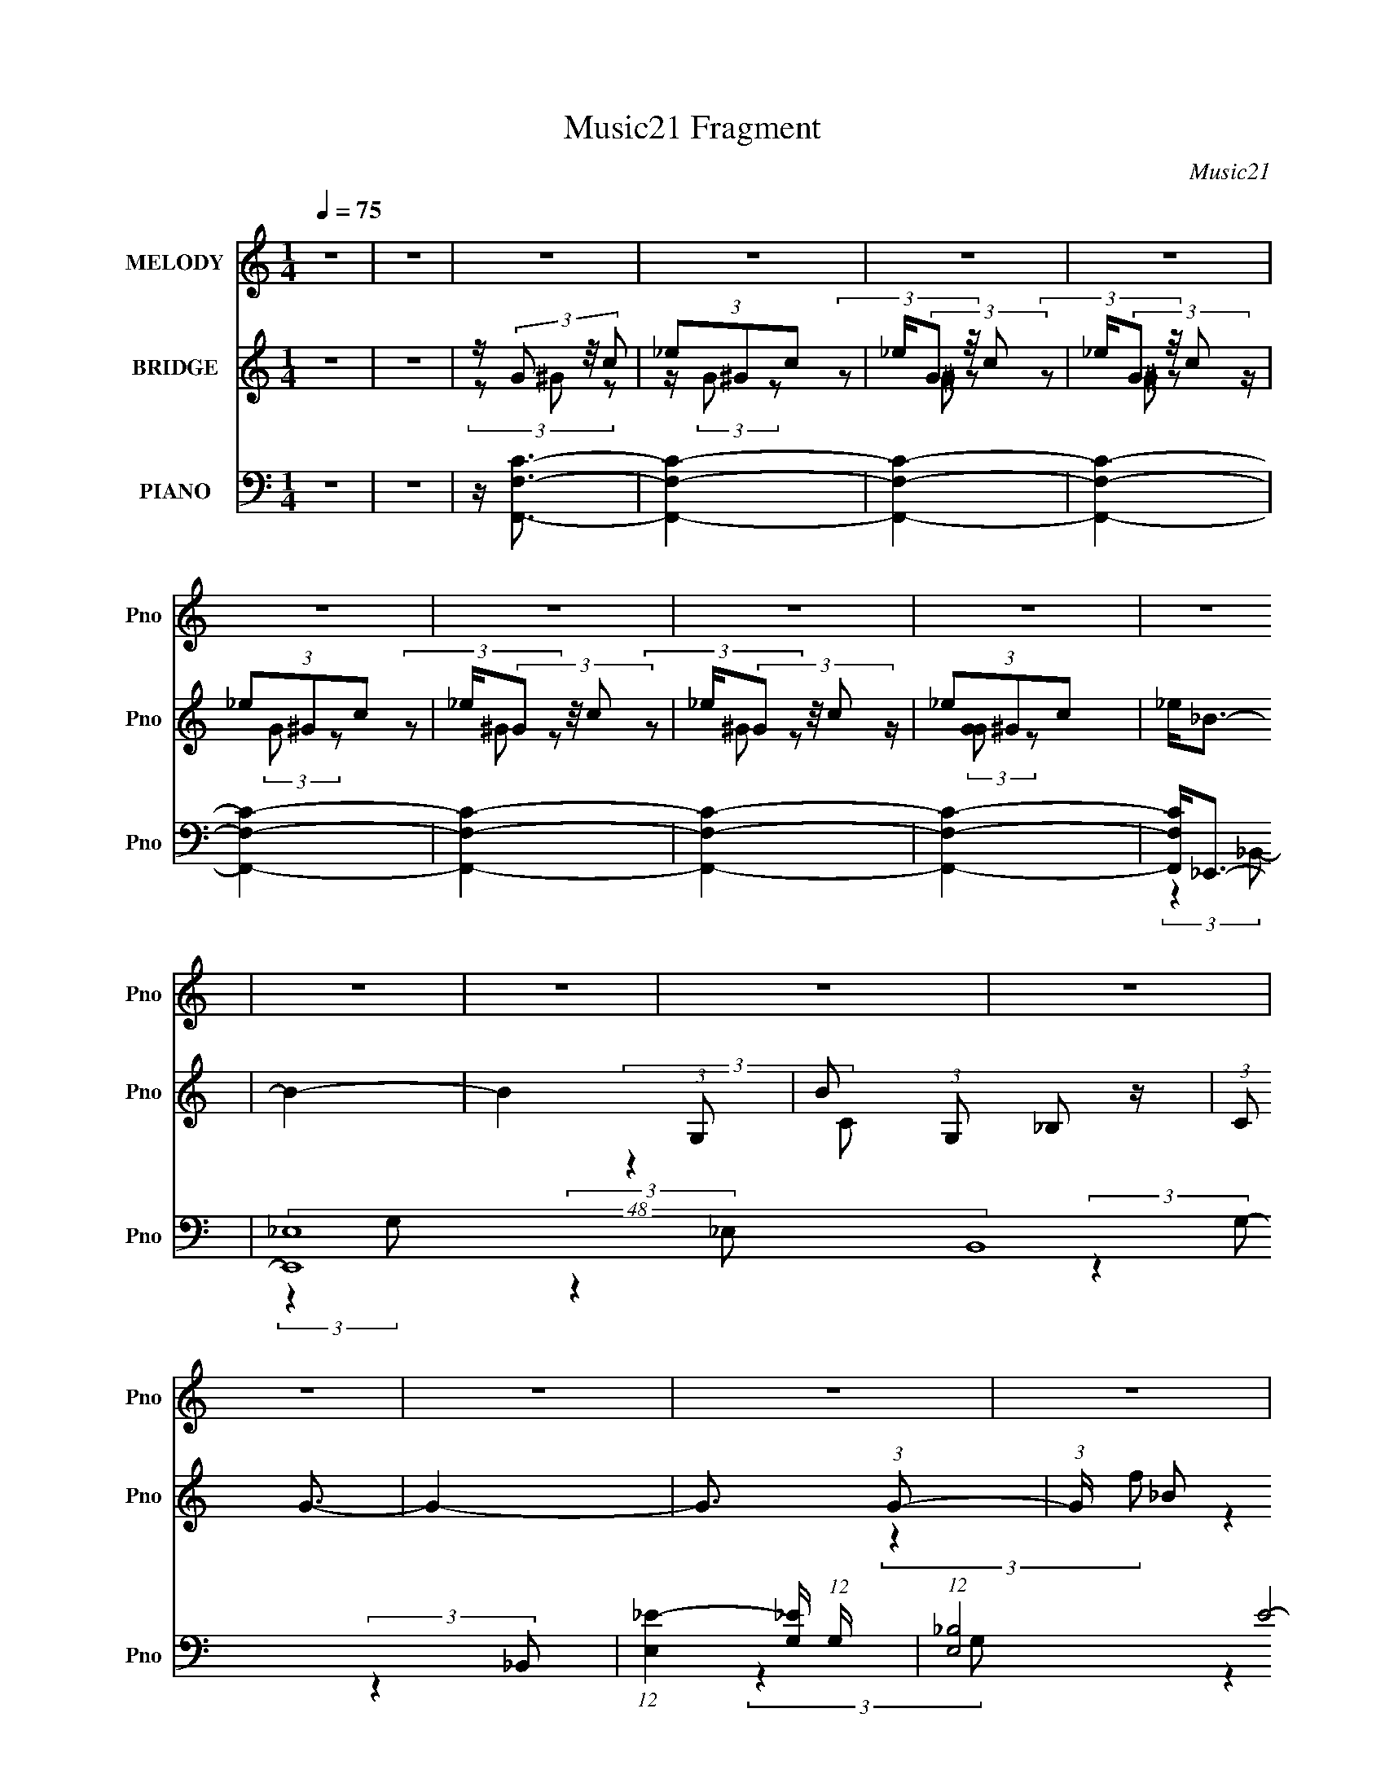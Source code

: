 X:1
T:Music21 Fragment
C:Music21
%%score 1 ( 2 3 4 ) ( 5 6 7 8 )
L:1/16
Q:1/4=75
M:1/4
I:linebreak $
K:none
V:1 treble nm="MELODY" snm="Pno"
V:2 treble nm="BRIDGE" snm="Pno"
V:3 treble 
L:1/4
V:4 treble 
L:1/4
V:5 bass nm="PIANO" snm="Pno"
V:6 bass 
L:1/8
V:7 bass 
L:1/8
V:8 bass 
L:1/4
V:1
 z4 | z4 | z4 | z4 | z4 | z4 | z4 | z4 | z4 | z4 | z4 | z4 | z4 | z4 | z4 | z4 | z4 | z4 | z4 | %19
 z4 | z4 | z4 | z4 | z4 | z4 | z4 | z4 | z4 | z4 | z4 | z4 | z4 | z4 | z4 | z4 | z4 | z4 | z4 | %38
 z4 | z4 | z4 | z4 | z G,2 (3:2:1^G,2 | z (3_B,2 z/ C2 | z _B,3- | B,3 z | z F,2 (3:2:1_B,2 | %47
 z _B,2 (3:2:1C2 | z _B,3- | B,4- | B, _E,2 (3:2:1F,2- | (3F, z/ G,2 (3:2:2z/ _E2- | %52
 (3:2:2E z/ C3- | (12:7:1C4 G,3- | G,2<_B,2- | B,4- | B,4- | B,2 z2 | z C2 (3:2:1_E2 | %59
 z _E2 (3:2:1F2- | (3:2:2F z/ _E3- | (12:7:2E4 z/ (3:2:1C2 | z (3_B,2 z/ C2 | z (3G,2 z/ F,2 | %64
 z _E,3- | E, z3 | z C,2 (3:2:1_E,2 | z (3F,2 z/ _B,2 | z G,3 | z F,2 (3:2:1G,2 | F,2<_E,2- | %71
 E,4- | E,4- | E,3 z | z4 | z4 | z4 | z G,2 (3:2:1_B,2 | z G3- | G (6:5:2z2 G2 | z G2 (3:2:1F2 | %81
 z (3F2 z/ _E2 | z _B,3- | B,4- | B,2 z2 | z G,2 (3:2:1_B,2- | (3:2:2B, z/ _E3- | %87
 (12:7:2E4 z/ (3:2:1_E2 | z (3:2:2_E4 C2 | z (3C2 z/ _B,2 | C2<G,2- | G,4- | G,2 z2 | %93
 z G,2 (3:2:1_B,2- | (3:2:2B, z/ G3- | (12:7:2G4 z/ (3:2:1G2 | z G2 (3:2:1F2 | z F2 (3:2:1_E2- | %98
 (3:2:2E z/ C3- | C4- | C2 z2 | z C2 (3:2:1_E2- | (3:2:2E z/ F3- | F (6:5:2z2 F2 | z F2 (3:2:1F2 | %105
 G D2 (3:2:1C2- | (3:2:2C z/ _B,3- | B,4- | B, z3 | z4 | z G,2 (3:2:1^G,2 | z (3_B,2 z/ C2 | %112
 z _B,3- | B,3 z | z F,2 (3:2:1_B,2 | z _B,2 (3:2:1C2 | z _B,3- | B,4- | B, _E,2 (3:2:1F,2- | %119
 (3F, z/ G,2 (3:2:2z/ _E2- | (3:2:2E z/ C3- | (12:7:1C4 G,3- | G,2<_B,2- | B,4- | B,4- | B,2 z2 | %126
 z C2 (3:2:1_E2 | z _E2 (3:2:1F2- | (3:2:2F z/ _E3- | (12:7:2E4 z/ (3:2:1C2 | z (3_B,2 z/ C2 | %131
 z (3G,2 z/ F,2 | z _E,3- | E, z3 | z C,2 (3:2:1_E,2 | z (3F,2 z/ _B,2 | z G,3 | z F,2 (3:2:1G,2 | %138
 F,2<_E,2- | E,4- | E,4- | E,3 z | z4 | z4 | z4 | z4 | z4 | z4 | z4 | z4 | z4 | z4 | z4 | z4 | z4 | %155
 z4 | z4 | z4 | z4 | z4 | z4 | z4 | z G,2 (3:2:1^G,2 | z (3_B,2 z/ C2 | z _B,3- | B,3 z | %166
 z F,2 (3:2:1_B,2 | z _B,2 (3:2:1C2 | z _B,3- | B,4- | B, _E,2 (3:2:1F,2- | %171
 (3F, z/ G,2 (3:2:2z/ _E2- | (3:2:2E z/ C3- | (12:7:1C4 G,3- | G,2<_B,2- | B,4- | B,4- | B,2 z2 | %178
 z C2 (3:2:1_E2 | z _E2 (3:2:1F2- | (3:2:2F z/ _E3- | (12:7:2E4 z/ (3:2:1C2 | z (3_B,2 z/ C2 | %183
 z (3G,2 z/ F,2 | z _E,3- | E, z3 | z C,2 (3:2:1_E,2 | z (3F,2 z/ _B,2 | z G,3 | z F,2 (3:2:1G,2 | %190
 F,2<_E,2- | E,4- | E,3 z | z G,2 (3:2:1_B,2 | z G3- | G (6:5:2z2 G2 | z G2 (3:2:1F2 | %197
 z (3F2 z/ _E2 | z _B,3- | B,4- | B,2 z2 | z G,2 (3:2:1_B,2- | (3:2:2B, z/ _E3- | %203
 (12:7:2E4 z/ (3:2:1_E2 | z (3:2:2_E4 C2 | z (3C2 z/ _B,2 | C2<G,2- | G,4- | G,2 z2 | %209
 z G,2 (3:2:1_B,2- | (3:2:2B, z/ G3- | (12:7:2G4 z/ (3:2:1G2 | z G2 (3:2:1F2 | z F2 (3:2:1_E2- | %214
 (3:2:2E z/ C3- | C4- | C2 z2 | z C2 (3:2:1_E2- | (3:2:2E z/ F3- | F (6:5:2z2 F2 | z F2 (3:2:1F2 | %221
 G D2 (3:2:1C2- | (3:2:2C z/ _B,3- | B,4- | B, z3 | z4 | z G,2 (3:2:1^G,2 | z (3_B,2 z/ C2 | %228
 z _B,3- | B,3 z | z F,2 (3:2:1_B,2 | z _B,2 (3:2:1C2 | z _B,3- | B,4- | B, _E,2 (3:2:1F,2- | %235
 (3F, z/ G,2 (3:2:2z/ _E2- | (3:2:2E z/ C3- | (12:7:1C4 G,3- | G,2<_B,2- | B,4- | B,4- | B,2 z2 | %242
 z C2 (3:2:1_E2 | z _E2 (3:2:1F2- | (3:2:2F z/ _E3- | (12:7:2E4 z/ (3:2:1C2 | z (3_B,2 z/ C2 | %247
 z (3G,2 z/ F,2 | z _E,3- | E, z3 | z C,2 (3:2:1_E,2 | z (3F,2 z/ _B,2 | z G,3 | z F,2 (3:2:1G,2 | %254
 F,2<_E,2- | E,4- | E,4- | E,3 z | z4 | z4 | z4 |[Q:1/4=65] z4 |[Q:1/4=60] z A,2 (3:2:1_B,2 | %263
[Q:1/4=74] z (3C2 z/ D2 | z C3- | C3 z | z G,2 (3:2:1C2 |[Q:1/4=75] z C2 (3:2:1D2 | z C3- | C4- | %270
 C F,2 (3:2:1G,2- | (3G, z/ A,2 (3:2:2z/ F2- | (3:2:2F z/ D3- | (12:7:1D4 A,3- | A,2<C2- | C4- | %276
 C4- | C2 z2 | z D2 (3:2:1F2 | z F2 (3:2:1G2- | (3:2:2G z/ F3- | (12:7:2F4 z/ (3:2:1D2 | %282
 z (3C2 z/ D2 | z (3A,2 z/ G,2 | z F,3- | F, z3 | z D,2 (3:2:1F,2 | z (3G,2 z/ C2 | z A,3 | %289
 z G,2 (3:2:1A,2 | G,2<F,2- | F,4- | F, z3 | z4 | z D2 (3:2:1F2 |[Q:1/4=75] z F2 (3:2:1G2- | %296
 (3:2:2G z/ F3- | (12:7:2F4 z/ (3:2:1D2 | z (3C2 z/ D2 | z (3A,2 z/ G,2 | z F,3- | F, z3 | %302
 z D,2 (3:2:1F,2 | z (3G,2 z/ C2 | z A,3 | z G,2 (3:2:1A,2 | G,2<F,2- | F,4- | F, z3 | z4 | %310
 z D,2 (3:2:1F,2 | z (3G,2 z/ C2 | z2 A,2- | A,2 z G,- | G,4- | G,4- | G,4- | G,2 z2 | F,4- | %319
 F,4- | F,4- | F,4- | F,4- | (3:2:2F,4 z2 |] %324
V:2
 z4 | z4 | z (3G2 z/ c2 | (3_e2^G2c2 | _e(3G2 z/ c2 | _e(3G2 z/ c2 | (3_e2^G2c2 | _e(3G2 z/ c2 | %8
 _e(3G2 z/ c2 | (3_e2^G2c2 | _e2<_B2- | B4- | B4- (3:2:1G,2- | B2 (3:2:1G,2 _B,2 z | (3:2:1C2 G3- | %15
 G4- | G3 (3:2:1G2- | (3:2:1G x/3 _B2 z | z f2 z | (3:2:1e x/3 f2 z | (3:2:1e x/3 f2 z | g4- | %22
 (3:2:1[g_e]4 _e/3 z | (48:35:2[b_B]16 d | (3:2:1F2 G3- | G4 | z _e2 z | (3:2:1[d_B]2 _B5/3 z | %28
 (3:2:1[FG]2 G5/3 z | (3:2:1[G_B]2 _B5/3 z | z g2 z | z f2 z | (3:2:1e x/3 c2 z | %33
 (3:2:1[BG]2 G5/3 z | (3:2:1E x/3 C2 z | (3:2:1[EF]2 F5/3 z | (3:2:2B z/ G3 | z F3- | F2<_E2- | %39
 E4- | E4- | (12:11:2E4 z/ | z4 | z4 | (3:2:2z4 _e2- | (3:2:2e z/ f2 z | (3:2:1g2 f3- | f3 z | %48
 (3:2:2z4 c2- | (3:2:1c2 d3 | (3:2:1f2 _e3- | e2 z2 | z4 | z C, z2 | z4 | _B,,2 z2 | z _B2 z | %57
 (3:2:1[cd]2 d5/3 z | (3:2:1B2 c3- | c4- (3:2:1_E,,2 | c (3:2:2z/ ^G,,-(3:2:2G,,_B2- | %61
 (3:2:1[Bc]2 c5/3 z | (3:2:1[e_B]2 _B5/3 z | (3:2:1c x/3 _e2 z | (3:2:1[BD]2 D5/3 z | %65
 (3:2:1E2 F3- | F z3 | z4 | z4 | z4 | z4 | (3:2:2z4 _B,2- | (3:2:2B, z/ C2 z | (3:2:1B x/3 _B2 z | %74
 (3:2:2F z/ G3- | G (6:5:2z2 _B2- | (3:2:1[Bc]2 c8/3 | z f2 z | (3:2:1e2 g3- | g4- | g z3 | z d3 | %82
 z d3 | z G3 | z _B3- | (12:7:2B4 z2 | z4 | z4 | z4 | z4 | (3:2:2z4 c2- | (3:2:1c2 _B2 z | G4- | %93
 (3:2:2G2 z4 | z4 | z4 | z4 | z4 | z f3- | f2<_e2- | e2<c'2- | c'4- | c' z3 | z4 | (3:2:2z4 _e2- | %105
 (3e2 f4 z/ | (3:2:2c' z/ _b3- | b4 | z4 | z4 | z4 | (3:2:2z4 c2- | (3:2:1c2 _B2 z | (3:2:1c2 G3- | %114
 (12:7:2G4 z2 | (3:2:2z4 c2- | (3:2:1c2 d2 z | (3:2:1B x/3 g3 | (3:2:1f2 _e3- | e4- | e z3 | z4 | %122
 (3:2:2z4 _B2- | (3:2:2B4 z2 | z _B2 z | (3:2:1[cd]2 d5/3 z | (3:2:1B2 c3- | (12:11:2c4 z/ | z4 | %129
 (3:2:2z4 g2- | (3g2 f4 z/ | (3:2:1e x/3 d3- | d (3:2:1[G_e]2 (3:2:2_e2 z/ | (3:2:1d x/3 _e2 z | %134
 (3:2:2g z/ c3- | c3 (3:2:1_b2- | (3:2:1b2 g3- | g2<f2- | f2<_e2- | e4- | (12:11:2e4 z/ | %141
 (3:2:2z4 c2 | d_e2 z | (3:2:1[d_B]2 (3:2:2_B7/2 z/ | (3:2:1F2 G3- | G3 z | z _e2 z | %147
 (3:2:1[d_B]2 _B5/3 z | (3:2:1F2 G3- | [G_B]3 z | gg2 z | (3:2:1f x/3 f2 z | (3:2:1e x/3 c2 z | %153
 (3:2:1B x/3 _B2 z | (3:2:1[GC]2 C5/3 z | (3:2:1[EF]2 F5/3 z | (3:2:1B2 G3- | G2<F2- | F2<_E2- | %159
 E4- | E4 | z4 | z4 | z4 | (3:2:2z4 _e2- | (3:2:2e z/ f2 z | (3:2:1g2 f3- | f3 z | (3:2:2z4 c2- | %169
 (3:2:1c2 d3 | (3:2:1f2 _e3- | e2 z2 | z4 | z C, z2 | z4 | _B,,2 z2 | z _B2 z | %177
 (3:2:1[cd]2 d5/3 z | (3:2:1B2 c3- | c4- (3:2:1_E,,2 | c (3:2:2z/ ^G,,-(3:2:2G,,_B2- | %181
 (3:2:1[Bc]2 c5/3 z | (3:2:1[e_B]2 _B5/3 z | (3:2:1c x/3 _e2 z | (3:2:1[BD]2 D5/3 z | %185
 (3:2:1E2 F3- | F z3 | z4 | z4 | z4 | z4 | (3:2:2z4 _B,2- | (3:2:2B, z/ C2 z | (3:2:1B x/3 _B2 z | %194
 (3:2:2F z/ g3- | g4- | g z3 | z d3 | z d3 | z G3 | z _B3- | (12:7:2B4 z2 | z4 | z4 | z4 | z4 | %206
 (3:2:2z4 c2- | (3:2:1c2 _B2 z | G4- | (3:2:2G2 z4 | z4 | z4 | z4 | z4 | z f3- | f2<_e2- | %216
 e2<c'2- | c'4- | c' z3 | z4 | (3:2:2z4 _e2- | (3e2 f4 z/ | (3:2:2c' z/ _b3- | (12:11:1[bc]4 x/3 | %224
 (3:2:1G2 _B3- | B3 z | z4 | (3:2:2z4 c2- | (3:2:1c2 _B2 z | (3:2:1c2 G3- | (12:7:2G4 z2 | %231
 (3:2:2z4 c2- | (3:2:1c2 d2 z | (3:2:1B x/3 g3 | (3:2:1f2 _e3- | e4 | z _e2 z | (3:2:1d x/3 c2 z | %238
 (6:5:1B2 z (3:2:1c2- | (3:2:1[c_B]2 _B5/3 z | (3:2:2G4 z2 | z4 | z g3- | g2<f2 | z d3- | %245
 d (6:5:2z2 g2- | (3g2 f4 z/ | (3:2:1e x/3 d3- | d (3:2:1[G_e]2 (3:2:2_e2 z/ | (3:2:1d x/3 _e2 z | %250
 (3:2:1g x/3 c2 z | (3e z/ f2 (3:2:2z/ _b2- | (3:2:1b x/3 (3:2:2g4 z/ | (3:2:1e x/3 f2 z | %254
 (3:2:1c2 _B3- | B4 (3:2:1c2- | (3:2:2c z/ d3- | d _B2 z | (3:2:1c2 d2 z | z e3 | z f3 | %261
[Q:1/4=65] z g3 |[Q:1/4=60] z c'3- |[Q:1/4=74] c'4- | c'4 | z4 | z c2 z | %267
[Q:1/4=75] (3:2:1[GA]2 A5/3 z | (3:2:1c2 e3- | e2<G2- | G F2 z | (3:2:1G x/3 (3:2:2A4 z/ | z f2 z | %273
 (3:2:1e x/3 d2 z | (3:2:1[AG-]2 G8/3- | G (12:11:1[cA]4 | z c3- | c z3 | z4 | z4 | (3:2:2z4 d2- | %281
 (3:2:2d z/ e2 z | (3:2:2f z/ c3- | c2 e3- | e2<f2- | f3 z | z d2 z | (3:2:1f x/3 g2 z | %288
 (3:2:1c'2 a3- | a2<g2- | g c2 z | [fc]2 [cd] z | (3:2:2d z/ a3- | a4 | z4 |[Q:1/4=75] z4 | %296
 (3:2:2z4 d2- | (3:2:2d z/ d2 z | (3:2:1f2 e3- | e3 z | z4 | z4 | z4 | z4 | z4 | z4 | %306
 (3:2:2z4 A2- | (3:2:2A z/ d2 z | (3:2:1f2 e3- | e A2 z | (3:2:2G z/ F3- | F4- | F z3 | z4 | z4 | %315
 z4 | z4 | z4 | z4 | z4 | z4 | z4 | z f2 z | (3:2:1e x/3 (3:2:2c4 z/ | (3:2:2G z/ A3- | A2 z2 | %326
 z f2 z | (3:2:1e x/3 c2 z | (3:2:1G2 A3- | A3 z | z a2 z | (3:2:2g z/ f3- | (3:2:1d4 f (3:2:1c2- | %333
 (3:2:1[cA] A10/3 | (3D4 F F2- | (3:2:1[FG]2 (3:2:2G7/2 z/ | c3 (3:2:1A2- | A4- | (3:2:1A2 G3- | %339
 G4- | G2<F2- | F4- | F4- | F4- | F4- | F4- | F4- | F z3 |] %348
V:3
 x | x | (3z/ ^G/ z/ | z/4 (3:2:2G/ z/ | (3z/ ^G/ z/ | (3z/ ^G/ z/ | z/4 (3:2:2G/ z/ | %7
 (3z/ ^G/ z/ | (3z/ ^G/ z/ | z/4 (3:2:2[GG]/ z/ | x | x | x4/3 | (3:2:2z C/- x7/12 | x13/12 | x | %16
 x13/12 | (3:2:2z f/ | (3:2:2z _e/- | (3:2:2z _e/- | (3:2:2z g/- | x | z/4 _b3/4- | %23
 (3:2:2z F/- x25/12 | x13/12 | x | (3:2:2z d/- | (3:2:2z F/- | (3:2:2z G/- | (3:2:2z g/ | %30
 (3:2:2z f/ | (3:2:2z _e/- | (3:2:2z _B/- | (3:2:2z _E/- | (3:2:2z _E/- | (3:2:2z _B/- | x | x | %38
 x | x | x | x | x | x | x | (3:2:2z g/- | x13/12 | x | x | (3:2:2z f/- x/12 | x13/12 | x | x | x | %54
 x | (3z/ G,,/ z/ | (3:2:2z c/- | (3:2:2z _B/- | x13/12 | x4/3 | x | (3:2:2z _e/- | (3:2:2z c/- | %63
 (3:2:2z _B/- | (3:2:2z _E/- | x13/12 | x | x | x | x | x | x | (3:2:2z _B/- | (3:2:2z F/- | x | %75
 x | (3:2:2z f/ | (3:2:2z _e/- | x13/12 | x | x | x | x | x | x | x | x | x | x | x | x | %91
 (3:2:2z G/- x/12 | x | x | x | x | x | x | x | x | x | x | x | x | x | (3:2:2z c'/- x/12 | x | x | %108
 x | x | x | x | (3:2:2z c/- x/12 | x13/12 | x | x | (3:2:2z _B/- x/12 | (3:2:2z f/- | x13/12 | x | %120
 x | x | x | x | (3:2:2z c/- | (3:2:2z _B/- | x13/12 | x | x | x | (3:2:2z _e/- x/12 | %131
 (3:2:2z G/- | (3:2:2z d/- | (3:2:2z g/- | x | x13/12 | x13/12 | x | x | x | x | x | (3:2:2z d/- | %143
 (3:2:2z F/- | x13/12 | x | (3:2:2z d/- | (3:2:2z F/- | x13/12 | (3:2:2z f/ | (3:2:2z f/- | %151
 (3:2:2z _e/- | (3:2:2z _B/- | (3:2:2z G/- | (3:2:2z _E/- | (3:2:2z _B/- | x13/12 | x | x | x | x | %161
 x | x | x | x | (3:2:2z g/- | x13/12 | x | x | (3:2:2z f/- x/12 | x13/12 | x | x | x | x | %175
 (3z/ G,,/ z/ | (3:2:2z c/- | (3:2:2z _B/- | x13/12 | x4/3 | x | (3:2:2z _e/- | (3:2:2z c/- | %183
 (3:2:2z _B/- | (3:2:2z _E/- | x13/12 | x | x | x | x | x | x | (3:2:2z _B/- | (3:2:2z F/- | x | %195
 x | x | x | x | x | x | x | x | x | x | x | x | (3:2:2z G/- x/12 | x | x | x | x | x | x | x | x | %216
 x | x | x | x | x | (3:2:2z c'/- x/12 | x | (3:2:2z G/- | x13/12 | x | x | x | (3:2:2z c/- x/12 | %229
 x13/12 | x | x | (3:2:2z _B/- x/12 | (3:2:2z f/- | x13/12 | x | (3:2:2z d/- | (3:2:2z _B/- | x | %239
 (3:2:2z G/- | x | x | x | x | x | x | (3:2:2z _e/- x/12 | (3:2:2z G/- | (3:2:2z d/- | %249
 (3:2:2z g/- | (3:2:2z _e/- | x | (3:2:2z _e/- | (3:2:2z c/- | x13/12 | x4/3 | x | (3:2:2z c/- | %258
 x13/12 | x | x | x | x | x | x | x | (3:2:2z G/- | (3:2:2z c/- | x13/12 | x | (3:2:2z G/- | %271
 (3:2:2z f/ | (3:2:2z e/- | (3:2:2z A/- | z/4 c3/4- | (3:2:2z _B/ x/6 | x | x | x | x | x | %281
 (3:2:2z f/- | x | x5/4 | x | x | (3:2:2z f/- | (3:2:2z c'/- | x13/12 | x | z/4 f3/4- | %291
 (3:2:2z d/- | x | x | x | x | x | (3:2:2z f/- | x13/12 | x | x | x | x | x | x | x | x | %307
 (3:2:2z f/- | x13/12 | (3:2:2z G/- | x | x | x | x | x | x | x | x | x | x | x | x | (3:2:2z e/- | %323
 (3:2:2z G/- | x | x | (3:2:2z e/- | (3:2:2z G/- | x13/12 | x | (3:2:2z g/- | x | x5/4 | %333
 (3:2:2z F/- | x7/6 | z3/4 c/4- | x13/12 | x | x13/12 | x | x | x | x | x | x | x | x | x |] %348
V:4
 x | x | x | x | x | x | x | x | x | x | x | x | x4/3 | x19/12 | x13/12 | x | x13/12 | x | x | x | %20
 x | x | (3:2:2z d/- | x37/12 | x13/12 | x | x | x | x | x | x | x | x | x | x | x | x | x | x | %39
 x | x | x | x | x | x | x | x13/12 | x | x | x13/12 | x13/12 | x | x | x | x | x | x | x | %58
 x13/12 | x4/3 | x | x | x | x | x | x13/12 | x | x | x | x | x | x | x | x | x | x | x | x | %78
 x13/12 | x | x | x | x | x | x | x | x | x | x | x | x | x13/12 | x | x | x | x | x | x | x | x | %100
 x | x | x | x | x | x13/12 | x | x | x | x | x | x | x13/12 | x13/12 | x | x | x13/12 | x | %118
 x13/12 | x | x | x | x | x | x | x | x13/12 | x | x | x | x13/12 | x | x | x | x | x13/12 | %136
 x13/12 | x | x | x | x | x | x | x | x13/12 | x | x | x | x13/12 | x | x | x | x | x | x | x | %156
 x13/12 | x | x | x | x | x | x | x | x | x | x13/12 | x | x | x13/12 | x13/12 | x | x | x | x | %175
 x | x | x | x13/12 | x4/3 | x | x | x | x | x | x13/12 | x | x | x | x | x | x | x | x | x | x | %196
 x | x | x | x | x | x | x | x | x | x | x | x13/12 | x | x | x | x | x | x | x | x | x | x | x | %219
 x | x | x13/12 | x | x | x13/12 | x | x | x | x13/12 | x13/12 | x | x | x13/12 | x | x13/12 | x | %236
 x | x | x | x | x | x | x | x | x | x | x13/12 | x | x | x | x | x | x | x | x13/12 | x4/3 | x | %257
 x | x13/12 | x | x | x | x | x | x | x | x | x | x13/12 | x | x | x | x | x | x | x7/6 | x | x | %278
 x | x | x | x | x | x5/4 | x | x | x | x | x13/12 | x | (3:2:2z d/- | x | x | x | x | x | x | x | %298
 x13/12 | x | x | x | x | x | x | x | x | x | x13/12 | x | x | x | x | x | x | x | x | x | x | x | %320
 x | x | x | x | x | x | x | x | x13/12 | x | x | x | x5/4 | x | x7/6 | x | x13/12 | x | x13/12 | %339
 x | x | x | x | x | x | x | x | x |] %348
V:5
 z4 | z4 | z [F,,F,C]3- | [F,,F,C]4- | [F,,F,C]4- | [F,,F,C]4- | [F,,F,C]4- | [F,,F,C]4- | %8
 [F,,F,C]4- | [F,,F,C]4- | [F,,F,C]2<_E,,2- | (48:35:2[E,,_E,-]16 B,,16 | %12
 (12:7:1[E,_E-]4 [_E-G,]5/3 (12:7:1G,36/7 | (12:7:1[E,_B,-]8 E8- E3 | (24:23:2[B,_E,,-]8 G,8 | %15
 (48:35:2[E,,_E,-]16 B,,16 | (6:5:1[G,_E-]2 [_EE,]7/3- E,17/3- E, | [E_B,-]12 (3:2:1G,2 | %18
 [B,_E,,-]8 (24:17:1G,8 | (12:7:1[B,,_E,-]16 E,,8- E,, | [E,_E-]6 (6:5:1G,2 | %21
 (3:2:1[G,_B,-]2 [_B,E]8/3- E4/3- E | B, (3:2:1[G,^G,,-]2 ^G,,5/3- | (24:13:1[E,^G,-]16 G,,8- G,, | %24
 (12:7:1[G,G-]4 [G-C]5/3 (12:7:1C36/7 | (3:2:1G, [G_E]4- G | E (3:2:1[CC,,-]2 C,,5/3- | %27
 [G,,C,-]4 C,,4- C,, | C, G,4- _E3- | (3:2:1[G,C-]2 [CE]8/3- E4/3- E | C (3:2:1[G,^G,,-] ^G,,7/3- | %31
 (12:11:2[G,,^G,]4 E,4 | (3:2:1[CG,,-]2 G,,8/3- | [G,,D-]2 [D-D,]2 | D (3:2:1[G,F,,-] F,,7/3- | %35
 (12:7:1[F,,C-]4 [C-C,]5/3 (3:2:1C,3/2 | C (3:2:1[F,_B,,-]2 _B,,5/3- | B,, (12:7:1[F,D-]8 | %38
 D (3:2:1[B,_E,,-]2 _E,,5/3- | [E,,_E,-]12 (24:19:1B,,16 | [E,_B,-]6 (48:41:1G,16 | B,4- E4- | %42
 [B,_E,,-]7 E6 | (24:13:1[B,,_E,-]16 E,,8- E,, | [E,_E-]2 [_E-G,]2 (3:2:1G,5 | [E_B,-]8 (3:2:1E, | %46
 [B,D,,-]4 (3:2:1G,4 | (24:17:1[D,G,-]8 D,,8- D,,2 | [G,D-]2 [D-B,]2 (12:11:1B,20/11 | %49
 [D,_B,-]4 D4- D | B, (3:2:1[G,C,,-] C,,7/3- | (24:13:1[G,,C,-]16 C,,8- C,, | %52
 [C,_E-]2 [_E-G,]2 (12:7:1G,32/7 | (6:5:1[C,C-]2 [CE]7/3- E5/3- E | C (3:2:1[G,G,,-]2 G,,5/3- | %55
 (24:17:1[D,G,]8 G,,8- G,, | (3:2:1[B,D-]2 D8/3- | (3:2:1D, [D_B,]4- D | %58
 B, (3:2:1[G,^G,,-]2 ^G,,5/3- | (24:13:1[E,^G,-]16 G,,8- G,,2 | [G,^G-]2 [^G-C]2 (12:7:1C32/7 | %61
 (3:2:1[G,_E-]2 [_EG]8/3- G4/3- G | [EG,,-]2 [G,,-C]2 | [G,,G,-]3 [G,-D,] (3:2:1D,5/2 | %64
 [G,C,,-]2 [C,,-D]2 | [C,,C,-_E-]2 [C,-_E-G,,]2 | [C,E] (3:2:1[G,^G,,-] ^G,,7/3- | %67
 (6:5:1[G,_E-]2 [_EG,,]7/3- G,,5/3- G,, | E (3:2:1[G,_B,,-] _B,,7/3- | B,, (12:7:1[F,D-]8 | %70
 D (3:2:1[B,_E,,-] _E,,7/3- | (48:31:2[E,,_E,-]16 B,,16 | E, (3:2:1[G,_E-]8 | %73
 (48:35:2[E_B,-]16 E,8 | (24:23:2[B,_E,,-]8 G,8 | (3:2:1[B,,_E,]4 [_E,E,,-]/3 E,,11/3- E,, | %76
 z _B,,3- | [B,D] [B,,D]4- B,, | D (3:2:1[B,_E_B,] [_E_B,]7/3 | [_B,_E]2 E,,4- B,,4- | %80
 [_E_B,]2 E,,4- (3:2:1B,,2 _B,,2 | [_E_B,]2 E,, G,2 | G,,4- | _B,2 G,,4- D, D,2- | %84
 (6:5:1[G,,_B,G,]8 D, | _B,2 D,3 G,2- | (3:2:1[G,_EC,] [_EC,]10/3 | (3:2:4C2 G, z2 G,2 | _B,,4- | %89
 [F,_B,D]2 B,, z2 | _E,,4- | (3:2:1[_B,_E]2 E,,4- B,,4- (3:2:1G,2 | [_E_B,]3 E,,4- B,,4- | %93
 [_B,_E] E,, (3:2:2B,,2 z4 | D,,4 | [F^G]2D z | G,,4- | [G,,DB,G,]3 (3:2:1[G,D,]3/2 D,2 | C,4- | %99
 [C,C]2G,2 | _B,,4- | [_B,D]2 B,,2 z2 | ^G,,4 | [^G,C]2 (3:2:1E, z2 | F,,4- | %105
 [CF,A,]2 (3:2:2F,,2 C,4 (3:2:1z2 | (3:2:2[_B,D]4 F,2- | (3:2:1_B,4 F,4- B,,4- (3:2:1D2 | %108
 [_B,F]4- F,4- B,,4- | [B,F]4 F,4 B,,4 | z _E,,3- | (12:7:1[B,,_E,-]16 E,,8- E,,2 | %112
 [E,_E-]2 [_E-G,]2 (3:2:1G,5 | (3:2:1[E,_B,-]2 [_B,E]8/3- E4/3- E | %114
 [B,D,,-]3 [D,,-G,] (6:5:1G,4/5 | (24:17:1[D,G,-]8 D,,8- D,,2 | [G,D-]3 [D-B,] (3:2:1B,/ | %117
 (3:2:1[D,_B,-]2 [_B,D]8/3- D4/3- D | B, (3:2:1[G,C,,-]2 C,,5/3- | (12:7:1[G,,C,-]16 C,,8- C,,2 | %120
 [C,_E-]2 [_E-G,]2 (12:7:1G,32/7 | (3:2:1[C,C-]4 [CE]4/3- E8/3- E | C (3:2:1[G,G,,-]2 G,,5/3- | %123
 (12:7:1[D,G,-]16 G,,8- G,,2 | (3:2:1[B,D]2 (3:2:1[DG,-]7/2 G,5/3- G, | (12:7:1[BG-]8 | %126
 G (3:2:1[D^G,,-]2 ^G,,5/3- | (12:7:1[E,^G,-]16 G,,8- G,,2 | [G,^G-]2 [^G-C]2 (3:2:1C | %129
 (3:2:1[G,_E-]2 [_EG]8/3- G4/3- G | E (3:2:1[C_B,,-] _B,,7/3- | B,, (12:7:1[DB,,]8 | %132
 (6:5:1[B,C,,-]2 C,,7/3- | (12:11:1[C,,C,-]4 [C,-G,,]/3 (12:11:1G,,40/11 | %134
 C, (3:2:1[EF,,-]2 F,,5/3- | (3:2:1[C,F,]8 F,,4- F,, | (3:2:1[G,_B,,]2 _B,,8/3 | (12:7:1[F,D]8 | %138
 (3:2:1[B,_E,,-]2 _E,,8/3- | (24:13:1[B,,_E,-]16 E,,8- E,, | [E,_E-]2 [_E-G,]2 (12:7:1G,32/7 | %141
 (3:2:1[E,_B,-]2 [_B,E]8/3- E4/3- E | B, (3:2:1[G,^G,,-] ^G,,7/3- | (24:13:1[E,^G,-]16 G,,8- G,, | %144
 [G,G-]2 [G-C]2 (3:2:1C | (3:2:1G, [G_E]4- G | [EC,,] (3:2:1[CC,,-]C,,7/3- | %147
 (24:13:1[G,,C,-]16 C,,8- C,, | [C,_E-]2 [_E-G,]2 (3:2:1G,5 | [EC-]6 (6:5:1C,2 | %150
 C (3:2:1[G,^G,,-]2 ^G,,5/3- | (12:11:2[G,,^G,]4 E,4 | (3:2:1[EG_E,G,,-]2G,,8/3- | %153
 [G,,G,_B,-]3 (3:2:2[_B,-D,]3/2 (1:1:1D,5/2 | (3:2:1[B,F,,-]2 [F,,-D]8/3 | %155
 (12:7:1[F,,F,]4 [F,C,]5/3 (3:2:1C,3/2 | C (3:2:1[A,_B,,-]2 _B,,5/3- | %157
 [B,,_B,F-]3 (3:2:2[F-F,]3/2 (2:2:1F,4/5 | (3:2:1[F_E,,-]2 [_E,,-D]8/3 | %159
 [B,,_E,-]12 E,,8- E,,4- E,, | [E,_E-]2 [_E-G,]2 (12:7:1G,32/7 | (12:7:1[E,_B,-]8 E4- E | %162
 B, (3:2:1[G,_E,,-] _E,,7/3- | (24:13:1[B,,_E,-]16 E,,8- E,, | [E,_E-]2 [_E-G,]2 (3:2:1G,5 | %165
 [E_B,-]8 (3:2:1E, | [B,D,,-]4 (3:2:1G,4 | (24:17:1[D,G,-]8 D,,8- D,,2 | %168
 [G,D-]2 [D-B,]2 (12:11:1B,20/11 | [D,_B,-]4 D4- D | B, (3:2:1[G,C,,-] C,,7/3- | %171
 (24:13:1[G,,C,-]16 C,,8- C,, | [C,_E-]2 [_E-G,]2 (12:7:1G,32/7 | (6:5:1[C,C-]2 [CE]7/3- E5/3- E | %174
 C (3:2:1[G,G,,-]2 G,,5/3- | (24:17:1[D,G,]8 G,,8- G,, | (3:2:1[B,D-]2 D8/3- | %177
 (3:2:1D, [D_B,]4- D | B, (3:2:1[G,^G,,-]2 ^G,,5/3- | (24:13:1[E,^G,-]16 G,,8- G,,2 | %180
 [G,^G-]2 [^G-C]2 (12:7:1C32/7 | (3:2:1[G,_E-]2 [_EG]8/3- G4/3- G | [EG,,-]2 [G,,-C]2 | %183
 [G,,G,-]3 [G,-D,] (3:2:1D,5/2 | [G,C,,-]2 [C,,-D]2 | [C,,C,-_E-]2 [C,-_E-G,,]2 | %186
 [C,E] (3:2:1[G,^G,,-] ^G,,7/3- | (6:5:1[G,_E-]2 [_EG,,]7/3- G,,5/3- G,, | %188
 E (3:2:1[G,_B,,-] _B,,7/3- | B,, (12:7:1[F,D-]8 | D (3:2:1[B,_E,,-] _E,,7/3- | %191
 (48:31:2[E,,_E,-]16 B,,16 | E, (3:2:1[G,_E-]8 | (12:7:1[E,_B,-]8 E4- E | %194
 B, (3:2:1[G,_E_B,] [_E_B,]7/3 | [_B,_E]2 E,,4- B,,4- | [_E_B,]2 E,,4- (3:2:1B,,2 _B,,2 | %197
 [_E_B,]2 E,, G,2 | G,,4- | _B,2 G,,4- D, D,2- | (6:5:1[G,,_B,G,]8 D, | _B,2 D,3 G,2- | %202
 (3:2:1[G,_EC,] [_EC,]10/3 | (3:2:4C2 G, z2 G,2 | _B,,4- | [F,_B,D]2 B,, z2 | _E,,4- | %207
 (3:2:1[_B,_E]2 E,,4- B,,4- (3:2:1G,2 | [_E_B,]3 E,,4- B,,4- | [_B,_E] E,, (3:2:2B,,2 z4 | D,,4 | %211
 [F^G]2D z | G,,4- | [G,,DB,G,]3 (3:2:1[G,D,]3/2 D,2 | C,4- | [C,C]2G,2 | _B,,4- | %217
 [_B,D]2 B,,2 z2 | ^G,,4 | [^G,C]2 (3:2:1E, z2 | F,,4- | [CF,A,]2 (3:2:2F,,2 C,4 (3:2:1z2 | %222
 (3:2:2[_B,D]4 F,2- | (3:2:1_B,4 F,4- B,,4- (3:2:1D2 | [_B,F]4- F,4- B,,4- | [B,F]4 F,4 B,,4 | %226
 z [_E_B,]3 | [_B,_E]2 E,,4- B,,4- | [_E_B,]2 E,,4- (3:2:1B,,2 _B,,2 | [_E_B,]2 E,, G,2 | G,,4- | %231
 _B,2 G,,4- D, D,2- | (6:5:1[G,,_B,G,]8 D, | _B,2 D,3 G,2- | (3:2:1[G,_EC,] [_EC,]10/3 | %235
 (3:2:4C2 G, z2 G,2 | _B,,4- | [F,_B,D]2 B,, z2 | _E,,4- | (3:2:1[_B,_E]2 E,,4- B,,4- (3:2:1G,2 | %240
 [_E_B,]3 E,,4- B,,4- | [_B,_E] E,, (3:2:2B,,2 z4 | D,,4 | [F^G]2D z | G,,4- | %245
 [G,,DB,G,]3 (3:2:1[G,D,]3/2 D,2 | C,4- | [C,C]2G,2 | _B,,4- | [_B,D]2 B,,2 z2 | ^G,,4 | %251
 [^G,C]2 (3:2:1E, z2 | F,,4- | [CF,A,]2 (3:2:2F,,2 C,4 (3:2:1z2 | (3:2:2[_B,D]4 F,2- | %255
 (3:2:1_B,4 F,4- B,,4- (3:2:1D2 | [_B,F]4- F,4- B,,4- | [B,F]4 F,4 B,,4 | z C,,3- | %259
 [C,,C,-]12 (48:35:1G,,16 | [C,G,]2 [G,G,] z |[Q:1/4=65] (3:2:1[C,C,]2 (3C,3/2 z/ G,2- | %262
[Q:1/4=60] (3:2:1[G,C]2 [EC,-]2 (3:2:1C,- |[Q:1/4=74] (48:35:2[C,F,-]16 F,,16 | %264
 F, (3:2:1[CFA]4 [FA]/3 | (3:2:1[F,A-]2 A8/3- | [AC] (3:2:2[CF]/ (1:1:1F3/2 x/3 (3:2:1A,2- | %267
[Q:1/4=75] (6:5:1[A,_E]2 (3:2:1[_EE,,-] [E,,A,]22/3- E,,2 | (3:2:1[A,C]2 [CE]8/3 E4/3 | %269
 (3:2:1[A,E-]2 E8/3- | [EA,] (3:2:2[A,C]/ (1:1:1C/ x (3:2:1A,,2- | (3:2:2[A,,D,-]16 D,,16 | %272
 D, (12:7:1[A,F-]8 | (12:7:1[FD-]4 [D-D,]5/3 | [DF] (3:2:1[A,A,,-]A,,7/3- | %275
 [A,,CE]3 (3:2:2[EE,] (1:1:1E, | (3:2:1A, x/3 F,,3- | [F,,_E-]4 | %278
 [EA,] (3[A,C]/ (1:1:1[CF,-]/ F,7/2- | (24:13:1[F,D_B,-]8 B,,4 (3:2:1B, | %280
 (3:2:1[B,D]/ [DB]8/3 B4/3 (12:11:1F4 | (12:7:2[B,,D]4 [F,F-]4 (3:2:1B, | (3:2:1[FD] D/3A,,3 | %283
 (3:2:2E4 A,2- | (3:2:1[A,E]2 (3:2:1A,,4- | (6:5:1[A,,A,D,]4 (3:2:1[D,D,,] D,,10/3 (3:2:1D, | %286
 [FA,] (3:2:1[DG,,-]G,,7/3- | (12:7:1[G,,_B,D-]4[D-D,]5/3 | [DG,]2<C,,2- | %289
 (24:13:2[G,,G,C-]8 C, C,,4- C,, | (3:2:1[CG,] [G,E]/3 [EF,,-]2/3[F,,-C,]7/3 | %291
 [F,,A,C-]4 (24:13:2C,8 F, | (12:11:2[CA,]4 F4 | [F,,A,-]6 (24:13:2C,8 F,8 | %294
 (3:2:1[A,_B,,-]2 [_B,,-F]8/3 |[Q:1/4=75] (3:2:1[F,_B,-]16 B,,8- B,,3 | [B,F-]2 [F-D]2 | %297
 F (6:5:1[B,D-]2 D4/3- | D (3:2:1[FA,,-]2 A,,5/3- | A,,3 (3E,4 A,2 C2- | (3:2:1[CD,,-]2 D,,8/3- | %301
 (12:7:1[D,,D,]4 [D,A,,]2/3 (6:5:1A,,6/5 | [DF] (3:2:1[A,G,,-] G,,7/3- | %303
 (12:11:2[G,,_B,D,B,]4[B,D,]/ | [DG,]2<C,,2- | (12:7:2[C,,G,]4 [G,,C-]4 (3:2:1C, | %306
 (3:2:1[CG,] [G,E]/3 [ED,,-]2/3D,,7/3- | [D,,A,D-]3 (3[D-A,,]3/2 (4:3:2A,,16/7 D, | %308
 (3:2:1[DA,] [A,F]/3 [FC,,-]2/3C,,7/3- | (12:7:2[C,,G,]4 [G,,C-]4 (3:2:1C, | %310
 (3:2:1[CG,] (3:2:1[G,E] E/3 x (3:2:1F,,2- | (3[F,,_B,,]4 [_B,,B,,,]3/2 B,,,5/2 | z [CG,EC,,C,]3- | %313
 [CG,EC,,C,]4- | [CG,EC,,C,]4- | [CG,EC,,C,]4- | [CG,EC,,C,]4- | [CG,EC,,C,]3 z | z F,,3- | %319
 (24:19:1[C,F,-]16 F,,8- F,,4- F,, | (12:7:1[F,F-]4 [F-A,]5/3 (3:2:1A,11/2 | [FC]4- F,4- F F, | %322
 C (3:2:1[A,_B,-_B-D-]2 [_B,_BD]5/3- | [B,BD]4- [B,,BD]4- | [B,BD]4- [B,,BD]4- | %325
 [B,BD]4- [B,,BD]4- | [B,BDA,-A-D-D,-] [A,-A-D-D,-B,,BD]3 | [A,ADD,]4- | [A,ADD,]4- | [A,ADD,]4 | %330
 [_B_B,,_B,]4- | [BB,,B,]4 | [CA,,]4- | [CA,,A,] [A,E]3 E (3:2:1E,2 | (3:2:1[CG,,-]2 G,,8/3- | %335
 [G,,G,]2 [G,D,]2 (3:2:1D, | (3:2:1[B,E-C,,-]2 [EC,,]8/3- | [EC,,G,,-]12 (24:19:1C8 G,4 | %338
 G,,4- C,4- (3:2:1G,4- | G,,4 C,3 G,4- | (3:2:1G,/ x5/3 C2- | %341
 (3:2:1F,,,2 C4- A,4- F,4 (3:2:1F,,2- | [CC,-]2 [C,-A,F,,]2 (48:31:1F,,960/31 | %343
 [C,Fc]16 (96:49:1F,32 | f4- | (3:2:1[fc']2 (3:2:1[c'a]2 a2/3 x2/3 | z [f'a'c'']3 | z4 |] %348
V:6
 x2 | x2 | x2 | x2 | x2 | x2 | x2 | x2 | x2 | x2 | (3:2:2z2 _B,,- | (3:2:2z2 G,- x61/6 | %12
 (3:2:2z2 _E,- x3/2 | (3:2:2z2 G,- x35/6 | (3:2:2z2 _B,,- x14/3 | (3:2:2z2 G,- x61/6 | %16
 (3:2:2z2 G,- x10/3 | (3:2:2z2 G,- x14/3 | (3:2:2z2 _B,,- x29/6 | (3:2:2z2 G,- x43/6 | %20
 (3:2:2z2 G,- x11/6 | (3:2:2z2 G,- x7/6 | (3:2:2z2 _E,- | (3:2:2z2 C- x41/6 | (3:2:2z2 ^G,- x3/2 | %25
 (3:2:2z2 C- x5/6 | (3:2:2z2 G,,- | (3:2:2z2 G,- x5/2 | x4 | (3:2:2z2 G,- x7/6 | (3:2:2z2 _E,- | %31
 (3:2:2z2 C- x7/6 | (3:2:2z2 D,- | (3:2:2z2 G,- | (3:2:2z2 C,- | (3:2:2z2 F,- x/ | (3:2:2z2 F,- | %37
 (3:2:2z2 _B,- x5/6 | (3:2:2z2 _B,,- | (3:2:2z2 G,- x31/3 | z/ _E3/2- x47/6 | x4 | %42
 (3:2:2z2 _B,,- x9/2 | (3:2:2z2 G,- x41/6 | (3:2:2z2 _E,- x5/3 | (3:2:2z2 G,- x7/3 | %46
 (3:2:2z2 D,- x4/3 | (3:2:2z2 _B,- x35/6 | (3:2:2z2 D,- x5/6 | (3:2:2z2 G,- x5/2 | (3:2:2z2 G,,- | %51
 (3:2:2z2 G,- x41/6 | (3:2:2z2 C,- x4/3 | (3:2:2z2 G,- x4/3 | (3:2:2z2 D,- | (3:2:2z2 _B,- x16/3 | %56
 (3:2:2z2 D,- | (3:2:2z2 G,- x5/6 | (3:2:2z2 _E,- | (3:2:2z2 C- x22/3 | (3:2:2z2 ^G,- x4/3 | %61
 (3:2:2z2 C- x7/6 | (3:2:2z2 D,- | (3:2:2z2 D- x5/6 | (3:2:2z2 G,,- | (3:2:2z2 G,- | %66
 (3:2:2z2 ^G,- | (3:2:2z2 ^G,- x4/3 | (3:2:2z2 F,- | (3:2:2z2 _B,- x5/6 | (3:2:2z2 _B,,- | %71
 (3:2:2z2 G,- x19/2 | (3:2:2z2 _E,- x7/6 | (3:2:2z2 G,- x13/2 | (3:2:2z2 _B,,- x14/3 | %75
 (3:2:2z2 G, x11/6 | z/ F,/ z | (3:2:2z2 _B,- x | z/ _E,,3/2- | x5 | x14/3 | x5/2 | (3:2:2D2 z | %83
 x9/2 | [DG,]3/2 z/ x11/6 | x7/2 | (3:2:2z2 G,- | x7/3 | [_B,D] z | x5/2 | (3:2:2[_B,_E]2 _B,,- | %91
 x16/3 | x11/2 | x3 | [F^GD] z | D/ z3/2 | [G,D]3/2 z/ | (3:2:2[G,B,] z2 x | C3/2 z/ | G,/ z3/2 | %100
 z/ (3_B, z/4 B, | x3 | (3:2:2[^G,C]2 z | x7/3 | [CF,]3/2 z/ | x11/3 | _B,,2- | x6 | x6 | x6 | %110
 (3:2:2z2 _B,,- | (3:2:2z2 G,- x23/3 | (3:2:2z2 _E,- x5/3 | (3:2:2z2 G,- x7/6 | (3:2:2z2 D,- x/3 | %115
 (3:2:2z2 _B,- x35/6 | (3:2:2z2 D,- x/6 | (3:2:2z2 G,- x7/6 | (3:2:2z2 G,,- | (3:2:2z2 G,- x23/3 | %120
 (3:2:2z2 C,- x4/3 | (3:2:2z2 G,- x11/6 | (3:2:2z2 D,- | (3:2:2z2 _B,- x23/3 | (3:2:2z2 _B- x7/6 | %125
 (3:2:2z2 D- x/3 | (3:2:2z2 _E,- | (3:2:2z2 C- x23/3 | (3:2:2z2 ^G,- x/3 | (3:2:2z2 C- x7/6 | %130
 (3:2:2z2 D- | (3:2:2z2 B,- x5/6 | (3:2:2z2 G,,- | (3:2:2z2 _E- x5/3 | (3:2:2z2 C,- | %135
 (3:2:2z2 ^G,- x19/6 | (3:2:2z2 F,- | (3:2:2z2 _B,- x/3 | (3:2:2z2 _B,,- | (3:2:2z2 G,- x41/6 | %140
 (3:2:2z2 _E,- x4/3 | (3:2:2z2 G,- x7/6 | (3:2:2z2 _E,- | (3:2:2z2 C- x41/6 | (3:2:2z2 ^G,- x/3 | %145
 (3:2:2z2 C- x5/6 | (3:2:2z2 G,,- | (3:2:2z2 G,- x41/6 | (3:2:2z2 C,- x5/3 | (3:2:2z2 G,- x11/6 | %150
 (3:2:2z2 _E,- | (3:2:2z2 [_E^G]- x5/3 | (3:2:2z2 D,- | z/ D3/2- x5/6 | (3:2:2z2 C,- | %155
 z/ C3/2- x/ | (3:2:2z2 F,- | z/ D3/2- x/3 | (3:2:2z2 _B,,- | (3:2:2z2 G,- x21/2 | %160
 (3:2:2z2 _E,- x4/3 | (3:2:2z2 G,- x17/6 | (3:2:2z2 _B,,- | (3:2:2z2 G,- x41/6 | %164
 (3:2:2z2 _E,- x5/3 | (3:2:2z2 G,- x7/3 | (3:2:2z2 D,- x4/3 | (3:2:2z2 _B,- x35/6 | %168
 (3:2:2z2 D,- x5/6 | (3:2:2z2 G,- x5/2 | (3:2:2z2 G,,- | (3:2:2z2 G,- x41/6 | (3:2:2z2 C,- x4/3 | %173
 (3:2:2z2 G,- x4/3 | (3:2:2z2 D,- | (3:2:2z2 _B,- x16/3 | (3:2:2z2 D,- | (3:2:2z2 G,- x5/6 | %178
 (3:2:2z2 _E,- | (3:2:2z2 C- x22/3 | (3:2:2z2 ^G,- x4/3 | (3:2:2z2 C- x7/6 | (3:2:2z2 D,- | %183
 (3:2:2z2 D- x5/6 | (3:2:2z2 G,,- | (3:2:2z2 G,- | (3:2:2z2 ^G,- | (3:2:2z2 ^G,- x4/3 | %188
 (3:2:2z2 F,- | (3:2:2z2 _B,- x5/6 | (3:2:2z2 _B,,- | (3:2:2z2 G,- x19/2 | (3:2:2z2 _E,- x7/6 | %193
 (3:2:2z2 G,- x17/6 | z/ _E,,3/2- | x5 | x14/3 | x5/2 | (3:2:2D2 z | x9/2 | [DG,]3/2 z/ x11/6 | %201
 x7/2 | (3:2:2z2 G,- | x7/3 | [_B,D] z | x5/2 | (3:2:2[_B,_E]2 _B,,- | x16/3 | x11/2 | x3 | %210
 [F^GD] z | D/ z3/2 | [G,D]3/2 z/ | (3:2:2[G,B,] z2 x | C3/2 z/ | G,/ z3/2 | z/ (3_B, z/4 B, | x3 | %218
 (3:2:2[^G,C]2 z | x7/3 | [CF,]3/2 z/ | x11/3 | _B,,2- | x6 | x6 | x6 | z/ _E,,3/2- | x5 | x14/3 | %229
 x5/2 | (3:2:2D2 z | x9/2 | [DG,]3/2 z/ x11/6 | x7/2 | (3:2:2z2 G,- | x7/3 | [_B,D] z | x5/2 | %238
 (3:2:2[_B,_E]2 _B,,- | x16/3 | x11/2 | x3 | [F^GD] z | D/ z3/2 | [G,D]3/2 z/ | (3:2:2[G,B,] z2 x | %246
 C3/2 z/ | G,/ z3/2 | z/ (3_B, z/4 B, | x3 | (3:2:2[^G,C]2 z | x7/3 | [CF,]3/2 z/ | x11/3 | %254
 _B,,2- | x6 | x6 | x6 | (3:2:2z2 G,,- | (3:2:2z2 G,- x59/6 | z/ [CE]3/2 | z/ C z/ | z/ F,,3/2- | %263
 (3:2:2z2 C- x29/3 | (3:2:2z2 F,- | (3z F,F- | z/ E,,3/2- | z/ E3/2- x23/6 | (3:2:2z2 A,- x2/3 | %269
 (3z E,,C- | z/ D,,3/2- | (3:2:2z2 A,- x17/2 | (3:2:2z2 D,- x5/6 | (3z D,A,- | (3:2:2z E,2- | %275
 (3z E,A,- x/6 | z/ [F,A,C_E]3/2 | (3:2:1z F, (3:2:1z/ | z/ _B,,3/2- | z/ _B3/2- x5/2 | %280
 z/ _B,,3/2- x2 | z/ _B3/2 x2/3 | (3:2:2z E,2 | z/ (3:2:2^C,2 z/4 | z/ D,,3/2- | z/ F3/2- x2 | %286
 (3:2:2z D,2- | (3z D,_B, | (3:2:2z G,,2- | z/ E3/2- x3 | (3:2:2z C,2- | z/ F3/2- x5/2 | %292
 z/ F,,3/2- x5/3 | z/ F3/2- x11/2 | (3:2:2z2 F,- | (3:2:2z2 D- x53/6 | (3:2:2z2 _B,- | %297
 (3:2:2z2 F- | (3:2:2z2 E,- | x25/6 | (3:2:2z2 A,,- | z/ [DF]3/2- | (3:2:2z D,2- | z/ D3/2- | %304
 (3:2:2z G,,2- | z/ E3/2- x2/3 | (3:2:2z A,,2- | z/ F3/2- x | (3:2:2z G,,2- | z/ E3/2- x2/3 | %310
 _B,,,2- | (3:2:2z2 F, x2/3 | x2 | x2 | x2 | x2 | x2 | x2 | (3:2:2z2 C,- | (3:2:2z2 A,- x65/6 | %320
 z3/2 F,/- x11/6 | (3:2:2z2 A,- x3 | z/ [_B,,_BD]3/2- | x4 | x4 | x4 | F/ z3/2 | x2 | x2 | x2 | %330
 [FD]/ z3/2 | x2 | E2- | (3:2:2z2 C- x7/6 | (3:2:2z2 D,- | (3:2:2z2 _B,- x/3 | z/ C3/2- | %337
 z C,- x55/6 | x16/3 | x11/2 | (3:2:2z2 A,- | x22/3 | (3:2:2z F,2- x10 | z (3:2:2A z/ x85/6 | %344
 z a- | (3z f' z | z f'' | x2 |] %348
V:7
 x2 | x2 | x2 | x2 | x2 | x2 | x2 | x2 | x2 | x2 | x2 | x73/6 | x7/2 | x47/6 | x20/3 | x73/6 | %16
 x16/3 | x20/3 | x41/6 | x55/6 | x23/6 | x19/6 | x2 | x53/6 | x7/2 | x17/6 | x2 | x9/2 | x4 | %29
 x19/6 | x2 | (3:2:2z2 _E x7/6 | x2 | x2 | x2 | x5/2 | x2 | x17/6 | x2 | x37/3 | x59/6 | x4 | %42
 x13/2 | x53/6 | x11/3 | x13/3 | x10/3 | x47/6 | x17/6 | x9/2 | x2 | x53/6 | x10/3 | x10/3 | x2 | %55
 x22/3 | x2 | x17/6 | x2 | x28/3 | x10/3 | x19/6 | x2 | x17/6 | x2 | x2 | x2 | x10/3 | x2 | x17/6 | %70
 x2 | x23/2 | x19/6 | x17/2 | x20/3 | x23/6 | z/ [_B,D]3/2- | x3 | (3:2:2z2 _B,,- | x5 | x14/3 | %81
 x5/2 | z/ (3:2:2G, z | x9/2 | z D,- x11/6 | x7/2 | x2 | x7/3 | x2 | x5/2 | (3:2:2z2 G, | x16/3 | %92
 x11/2 | x3 | x2 | x2 | z D,- | x3 | (3G, z G, | x2 | z/ D z/ | x3 | z _E,- | x7/3 | (3:2:2z2 C,- | %105
 x11/3 | x2 | x6 | x6 | x6 | x2 | x29/3 | x11/3 | x19/6 | x7/3 | x47/6 | x13/6 | x19/6 | x2 | %119
 x29/3 | x10/3 | x23/6 | x2 | x29/3 | x19/6 | x7/3 | x2 | x29/3 | x7/3 | x19/6 | x2 | x17/6 | x2 | %133
 x11/3 | x2 | x31/6 | x2 | x7/3 | x2 | x53/6 | x10/3 | x19/6 | x2 | x53/6 | x7/3 | x17/6 | x2 | %147
 x53/6 | x11/3 | x23/6 | x2 | x11/3 | x2 | x17/6 | x2 | (3:2:2z2 A,- x/ | x2 | x7/3 | x2 | x25/2 | %160
 x10/3 | x29/6 | x2 | x53/6 | x11/3 | x13/3 | x10/3 | x47/6 | x17/6 | x9/2 | x2 | x53/6 | x10/3 | %173
 x10/3 | x2 | x22/3 | x2 | x17/6 | x2 | x28/3 | x10/3 | x19/6 | x2 | x17/6 | x2 | x2 | x2 | x10/3 | %188
 x2 | x17/6 | x2 | x23/2 | x19/6 | x29/6 | (3:2:2z2 _B,,- | x5 | x14/3 | x5/2 | z/ (3:2:2G, z | %199
 x9/2 | z D,- x11/6 | x7/2 | x2 | x7/3 | x2 | x5/2 | (3:2:2z2 G, | x16/3 | x11/2 | x3 | x2 | x2 | %212
 z D,- | x3 | (3G, z G, | x2 | z/ D z/ | x3 | z _E,- | x7/3 | (3:2:2z2 C,- | x11/3 | x2 | x6 | x6 | %225
 x6 | (3:2:2z2 _B,,- | x5 | x14/3 | x5/2 | z/ (3:2:2G, z | x9/2 | z D,- x11/6 | x7/2 | x2 | x7/3 | %236
 x2 | x5/2 | (3:2:2z2 G, | x16/3 | x11/2 | x3 | x2 | x2 | z D,- | x3 | (3G, z G, | x2 | z/ D z/ | %249
 x3 | z _E,- | x7/3 | (3:2:2z2 C,- | x11/3 | x2 | x6 | x6 | x6 | x2 | x71/6 | (3:2:2z2 C,- | %261
 z/ E3/2- | x2 | x35/3 | x2 | x2 | x2 | x35/6 | x8/3 | x2 | x2 | x21/2 | x17/6 | x2 | (3:2:2z2 A, | %275
 x13/6 | x2 | (3:2:2z2 C- | (3:2:2z2 _B,- | (3:2:2z2 F- x5/2 | (3:2:2z F,2- x2 | (3z _B, z x2/3 | %282
 (3:2:2z2 A, | (3z ^C z | (3:2:2z2 D,- | (3:2:2z2 D- x2 | (3:2:2z2 G, | x2 | (3:2:2z2 C,- | %289
 (3:2:2z C,2- x3 | (3:2:2z2 F,- | (3z F, z x5/2 | (3:2:2z C,2- x5/3 | x15/2 | x2 | x65/6 | x2 | %297
 x2 | x2 | x25/6 | x2 | (3:2:2z2 A,- | (3z G, z | x2 | (3:2:2z2 C,- | (3z C, z x2/3 | %306
 (3:2:2z2 D,- | (3z D, z x | (3:2:2z2 C,- | (3z C, z x2/3 | x2 | x8/3 | x2 | x2 | x2 | x2 | x2 | %317
 x2 | x2 | x77/6 | x23/6 | x5 | z/ F/ z | x4 | x4 | x4 | x2 | x2 | x2 | x2 | x2 | x2 | %332
 (3:2:2z2 E,- | x19/6 | x2 | x7/3 | z/ G,3/2- | x67/6 | x16/3 | x11/2 | z3/2 F,/- | x22/3 | %342
 z (3:2:2A, z/ x10 | x97/6 | x2 | x2 | x2 | x2 |] %348
V:8
 x | x | x | x | x | x | x | x | x | x | x | x73/12 | x7/4 | x47/12 | x10/3 | x73/12 | x8/3 | %17
 x10/3 | x41/12 | x55/12 | x23/12 | x19/12 | x | x53/12 | x7/4 | x17/12 | x | x9/4 | x2 | x19/12 | %30
 x | x19/12 | x | x | x | x5/4 | x | x17/12 | x | x37/6 | x59/12 | x2 | x13/4 | x53/12 | x11/6 | %45
 x13/6 | x5/3 | x47/12 | x17/12 | x9/4 | x | x53/12 | x5/3 | x5/3 | x | x11/3 | x | x17/12 | x | %59
 x14/3 | x5/3 | x19/12 | x | x17/12 | x | x | x | x5/3 | x | x17/12 | x | x23/4 | x19/12 | x17/4 | %74
 x10/3 | x23/12 | x | x3/2 | x | x5/2 | x7/3 | x5/4 | z/ D,/- | x9/4 | x23/12 | x7/4 | x | x7/6 | %88
 x | x5/4 | x | x8/3 | x11/4 | x3/2 | x | x | x | x3/2 | x | x | x | x3/2 | x | x7/6 | x | x11/6 | %106
 x | x3 | x3 | x3 | x | x29/6 | x11/6 | x19/12 | x7/6 | x47/12 | x13/12 | x19/12 | x | x29/6 | %120
 x5/3 | x23/12 | x | x29/6 | x19/12 | x7/6 | x | x29/6 | x7/6 | x19/12 | x | x17/12 | x | x11/6 | %134
 x | x31/12 | x | x7/6 | x | x53/12 | x5/3 | x19/12 | x | x53/12 | x7/6 | x17/12 | x | x53/12 | %148
 x11/6 | x23/12 | x | x11/6 | x | x17/12 | x | x5/4 | x | x7/6 | x | x25/4 | x5/3 | x29/12 | x | %163
 x53/12 | x11/6 | x13/6 | x5/3 | x47/12 | x17/12 | x9/4 | x | x53/12 | x5/3 | x5/3 | x | x11/3 | %176
 x | x17/12 | x | x14/3 | x5/3 | x19/12 | x | x17/12 | x | x | x | x5/3 | x | x17/12 | x | x23/4 | %192
 x19/12 | x29/12 | x | x5/2 | x7/3 | x5/4 | z/ D,/- | x9/4 | x23/12 | x7/4 | x | x7/6 | x | x5/4 | %206
 x | x8/3 | x11/4 | x3/2 | x | x | x | x3/2 | x | x | x | x3/2 | x | x7/6 | x | x11/6 | x | x3 | %224
 x3 | x3 | x | x5/2 | x7/3 | x5/4 | z/ D,/- | x9/4 | x23/12 | x7/4 | x | x7/6 | x | x5/4 | x | %239
 x8/3 | x11/4 | x3/2 | x | x | x | x3/2 | x | x | x | x3/2 | x | x7/6 | x | x11/6 | x | x3 | x3 | %257
 x3 | x | x71/12 | x | x | x | x35/6 | x | x | x | x35/12 | x4/3 | x | x | x21/4 | x17/12 | x | x | %275
 x13/12 | x | x | x | x9/4 | (3:2:2z _B,/- x | x4/3 | x | x | x | x2 | x | x | x | x5/2 | x | %291
 x9/4 | (3:2:2z F,/- x5/6 | x15/4 | x | x65/12 | x | x | x | x25/12 | x | x | x | x | x | x4/3 | %306
 x | x3/2 | x | x4/3 | x | x4/3 | x | x | x | x | x | x | x | x77/12 | x23/12 | x5/2 | x | x2 | %324
 x2 | x2 | x | x | x | x | x | x | x | x19/12 | x | x7/6 | x | x67/12 | x8/3 | x11/4 | x | x11/3 | %342
 z3/4 C/4 x5 | x97/12 | x | x | x | x |] %348
